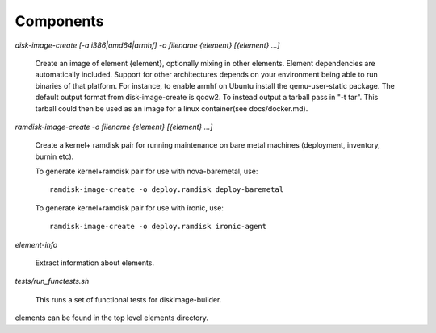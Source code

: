 Components
==========

`disk-image-create [-a i386|amd64|armhf] -o filename {element} [{element} ...]`

    Create an image of element {element}, optionally mixing in other elements.
    Element dependencies are automatically included. Support for other
    architectures depends on your environment being able to run binaries of
    that platform. For instance, to enable armhf on Ubuntu install the
    qemu-user-static package. The default output format from disk-image-create
    is qcow2. To instead output a tarball pass in "-t tar". This tarball could
    then be used as an image for a linux container(see docs/docker.md).

`ramdisk-image-create -o filename {element} [{element} ...]`

    Create a kernel+ ramdisk pair for running maintenance on bare metal
    machines (deployment, inventory, burnin etc).

    To generate kernel+ramdisk pair for use with nova-baremetal, use::

        ramdisk-image-create -o deploy.ramdisk deploy-baremetal

    To generate kernel+ramdisk pair for use with ironic, use::

        ramdisk-image-create -o deploy.ramdisk ironic-agent


`element-info`

    Extract information about elements.

`tests/run_functests.sh`

    This runs a set of functional tests for diskimage-builder.

elements can be found in the top level elements directory.
